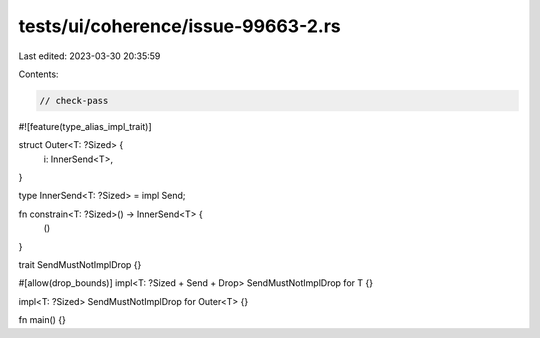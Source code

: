 tests/ui/coherence/issue-99663-2.rs
===================================

Last edited: 2023-03-30 20:35:59

Contents:

.. code-block:: rs

    // check-pass

#![feature(type_alias_impl_trait)]

struct Outer<T: ?Sized> {
    i: InnerSend<T>,
}

type InnerSend<T: ?Sized> = impl Send;

fn constrain<T: ?Sized>() -> InnerSend<T> {
    ()
}

trait SendMustNotImplDrop {}

#[allow(drop_bounds)]
impl<T: ?Sized + Send + Drop> SendMustNotImplDrop for T {}

impl<T: ?Sized> SendMustNotImplDrop for Outer<T> {}

fn main() {}


